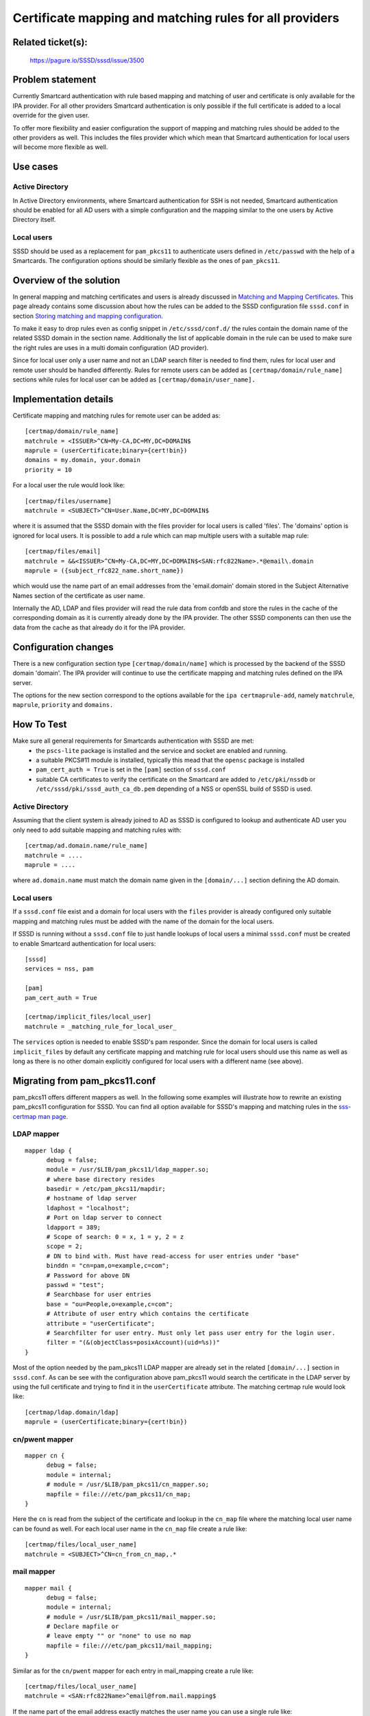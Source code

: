 Certificate mapping and matching rules for all providers
========================================================

Related ticket(s):
------------------
    https://pagure.io/SSSD/sssd/issue/3500

Problem statement
-----------------
Currently Smartcard authentication with rule based mapping and matching of user
and certificate is only available for the IPA provider. For all other providers
Smartcard authentication is only possible if the full certificate is added to a
local override for the given user.

To offer more flexibility and easier configuration the support of mapping and
matching rules should be added to the other providers as well. This includes
the files provider which which mean that Smartcard authentication for local
users will become more flexible as well.

Use cases
---------
Active Directory
^^^^^^^^^^^^^^^^
In Active Directory environments, where Smartcard authentication for SSH is not
needed, Smartcard authentication should be enabled for all AD users with a
simple configuration and the mapping similar to the one users by Active
Directory itself.

Local users
^^^^^^^^^^^
SSSD should be used as a replacement for ``pam_pkcs11`` to authenticate users
defined in ``/etc/passwd`` with the help of a Smartcards. The configuration options
should be similarly flexible as the ones of ``pam_pkcs11``.


Overview of the solution
------------------------
In general mapping and matching certificates and users is already discussed in
`Matching and Mapping Certificates`_.
This page already contains some discussion about how the rules can be added to
the SSSD configuration file ``sssd.conf`` in section `Storing matching and mapping
configuration`_.

.. _Matching and Mapping Certificates: https://docs.pagure.org/SSSD.sssd/design_pages/matching_and_mapping_certificates.html
.. _Storing matching and mapping configuration: https://docs.pagure.org/SSSD.sssd/design_pages/matching_and_mapping_certificates.html#storing-matching-and-mapping-configuration

To make it easy to drop rules even as config snippet in ``/etc/sssd/conf.d/`` the
rules contain the domain name of the related SSSD domain in the section name.
Additionally the list of applicable domain in the rule can be used to make sure
the right rules are uses in a multi domain configuration (AD provider).

Since for local user only a user name and not an LDAP search filter is needed
to find them, rules for local user and remote user should be handled
differently. Rules for remote users can be added as ``[certmap/domain/rule_name]``
sections while rules for local user can be added as ``[certmap/domain/user_name].``

Implementation details
----------------------
Certificate mapping and matching rules for remote user can be added as::

        [certmap/domain/rule_name]
        matchrule = <ISSUER>^CN=My-CA,DC=MY,DC=DOMAIN$
        maprule = (userCertificate;binary={cert!bin})
        domains = my.domain, your.domain
        priority = 10

For a local user the rule would look like::

        [certmap/files/username]
        matchrule = <SUBJECT>^CN=User.Name,DC=MY,DC=DOMAIN$

where it is assumed that the SSSD domain with the files provider for local
users is called 'files'.  The 'domains' option is ignored for local users. It
is possible to add a rule which can map multiple users with a suitable map
rule::

        [certmap/files/email]
        matchrule = &&<ISSUER>^CN=My-CA,DC=MY,DC=DOMAIN$<SAN:rfc822Name>.*@email\.domain
        maprule = ({subject_rfc822_name.short_name})

which would use the name part of an email addresses from the 'email.domain'
domain stored in the Subject Alternative Names section of the certificate as
user name.

Internally the AD, LDAP and files provider will read the rule data from confdb
and store the rules in the cache of the corresponding domain as it is currently
already done by the IPA provider. The other SSSD components can then use the
data from the cache as that already do it for the IPA provider.

Configuration changes
---------------------
There is a new configuration section type ``[certmap/domain/name]`` which is
processed by the backend of the SSSD domain 'domain'.  The IPA provider will
continue to use the certificate mapping and matching rules defined on the IPA
server.

The options for the new section correspond to the options available for the
``ipa certmaprule-add``, namely ``matchrule``, ``maprule``, ``priority``
and ``domains.``

How To Test
-----------
Make sure all general requirements for Smartcards authentication with SSSD are met:
 * the ``pscs-lite`` package is installed and the service and socket are enabled
   and running.
 * a suitable PKCS#11 module is installed, typically this mead that the
   ``opensc`` package is installed

 * ``pam_cert_auth = True`` is set in the ``[pam]`` section of ``sssd.conf``

 * suitable CA certificates to verify the certificate on the Smartcard are added
   to ``/etc/pki/nssdb`` or ``/etc/sssd/pki/sssd_auth_ca_db.pem`` depending of a
   NSS or openSSL build of SSSD is used.

Active Directory
^^^^^^^^^^^^^^^^
Assuming that the client system is already joined to AD as SSSD is configured
to lookup and authenticate AD user you only need to add suitable mapping and
matching rules with::

        [certmap/ad.domain.name/rule_name]
        matchrule = ....
        maprule = ....

where ``ad.domain.name`` must match the domain name given in the
``[domain/...]`` section defining the AD domain.

Local users
^^^^^^^^^^^
If a ``sssd.conf`` file exist and a domain for local users with the ``files``
provider is already configured only suitable mapping and matching rules must be
added with the name of the domain for the local users.

If SSSD is running without a ``sssd.conf`` file to just handle lookups of local
users a minimal ``sssd.conf`` must be created to enable Smartcard
authentication for local users::

        [sssd]
        services = nss, pam
         
        [pam]
        pam_cert_auth = True
         
        [certmap/implicit_files/local_user]
        matchrule = _matching_rule_for_local_user_ 

The ``services`` option is needed to enable SSSD's pam responder. Since the
domain for local users is called ``implicit_files`` by default any certificate
mapping and matching rule for local users should use this name as well as long
as there is no other domain explicitly configured for local users with a
different name (see above).

Migrating from pam_pkcs11.conf
------------------------------
pam_pkcs11 offers different mappers as well. In the following some examples
will illustrate how to rewrite an existing pam_pkcs11 configuration for SSSD.
You can find all option available for SSSD's mapping and matching rules in the
`sss-certmap man page`_.

.. _sss-certmap man page: https://jhrozek.fedorapeople.org/sssd/1.16.0/man/sss-certmap.5.html

LDAP mapper
^^^^^^^^^^^
::

  mapper ldap {
        debug = false;
        module = /usr/$LIB/pam_pkcs11/ldap_mapper.so;
        # where base directory resides
        basedir = /etc/pam_pkcs11/mapdir;
        # hostname of ldap server
        ldaphost = "localhost";
        # Port on ldap server to connect
        ldapport = 389;
        # Scope of search: 0 = x, 1 = y, 2 = z
        scope = 2;
        # DN to bind with. Must have read-access for user entries under "base"
        binddn = "cn=pam,o=example,c=com";
        # Password for above DN
        passwd = "test";
        # Searchbase for user entries
        base = "ou=People,o=example,c=com";
        # Attribute of user entry which contains the certificate
        attribute = "userCertificate";
        # Searchfilter for user entry. Must only let pass user entry for the login user.
        filter = "(&(objectClass=posixAccount)(uid=%s))"
  }

Most of the option needed by the pam_pkcs11 LDAP mapper are already set in the
related ``[domain/...]`` section in ``sssd.conf``. As can be see with the configuration
above pam_pkcs11 would search the certificate in the LDAP server by using the
full certificate and trying to find it in the ``userCertificate`` attribute. The
matching certmap rule would look like::

        [certmap/ldap.domain/ldap]
        maprule = (userCertificate;binary={cert!bin})

cn/pwent mapper
^^^^^^^^^^^^^^^
::

  mapper cn {
        debug = false;
        module = internal;
        # module = /usr/$LIB/pam_pkcs11/cn_mapper.so;
        mapfile = file:///etc/pam_pkcs11/cn_map;
  }

Here the ``cn`` is read from the subject of the certificate and lookup in the
``cn_map`` file where the matching local user name can be found as well.  For each
local user name in the ``cn_map`` file create a rule like::

        [certmap/files/local_user_name]
        matchrule = <SUBJECT>^CN=cn_from_cn_map,.*

mail mapper
^^^^^^^^^^^
::

  mapper mail {
        debug = false;
        module = internal;
        # module = /usr/$LIB/pam_pkcs11/mail_mapper.so;
        # Declare mapfile or
        # leave empty "" or "none" to use no map
        mapfile = file:///etc/pam_pkcs11/mail_mapping;
  }

Similar as for the ``cn/pwent`` mapper for each entry in mail_mapping create a rule like::

        [certmap/files/local_user_name]
        matchrule = <SAN:rfc822Name>^email@from.mail.mapping$

If the name part of the email address exactly matches the user name you can use
a single rule like::

        [certmap/files/email]
        matchrule = <SAN:rfc822Name>.*@expected.email.domain
        maprule = ({subject_rfc822_name.short_name})

ms mapper
^^^^^^^^^
::

  mapper ms {
        debug = false;
        module = internal;
        # module = /usr/$LIB/pam_pkcs11/ms_mapper.so;
        ignorecase = false;
        ignoredomain = false;
        domain = "domain.com";
  }

Similar as for the email case a rule like::

        [certmap/files/ms]
        matchrule = <SAN:ntPrincipalName>.*@domain.com
        maprule =({subject_nt_principal.short_name})

would lead to a similar mapping.


How To Debug
------------
For Smartcard authentication 3 SSSD component are used, the PAM responder,
``p11_child`` and the configured backend. To enable debugging output in the log
files the ``debug_level`` option must be set in the ``[pam]`` and
``[domain/...`` sections of sssd.conf. Since ``p11_child`` is called by the PAM
responder it will inherit the ``debug_level`` set in the ``[pam]`` section. In
the debug logs the following step should be visible.

If certificate based authentication is enabled (``pam_cert_auth = True``) the
PAM responder will first in the ``SSS_PAM_PREAUTH`` step call ``p11_child`` if
Smartcard authentication is allowed for the given PAM service (see
``pam_p11_allowed_services`` in the ``sssd.conf`` man page for details). If
``p11_child`` can return a valid certificate the PAM responder first does a
user lookup by certificate and then a user lookup by name. If both lookups will
return the same cache entry the ``SSS_PAM_PREAUTH`` step will return the needed
details to the ``pam_sss`` PAM module and Smartcard authentication can proceed.

After the user entered the PIN for the Smartcard the PAM responder will in the
``SSS_PAM_AUTHENTICATE`` step first send the authentication request to the
backend to handle server-side authentication like e.g. PKINIT. If the backend
is offline or cannot handle Smartcard authentication it will return
``PAM_AUTHINFO_UNAVAIL`` and the PAM responder will try local Smartcard
authentication which involves the same steps done during the
``SSS_PAM_PREAUTH`` steps only that ``p11_child`` is called in ``auth`` mode
instead of ``preauth`` and that it receives the PIN as well.

Authors
-------
 * Sumit Bose ``<sbose@redhat.com>``
